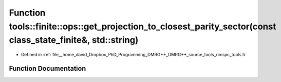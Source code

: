 .. _exhale_function_namespacetools_1_1finite_1_1ops_1a9b5ed5708bfbf96ee08ab2d863af83b0:

Function tools::finite::ops::get_projection_to_closest_parity_sector(const class_state_finite&, std::string)
============================================================================================================

- Defined in :ref:`file__home_david_Dropbox_PhD_Programming_DMRG++_DMRG++_source_tools_nmspc_tools.h`


Function Documentation
----------------------


.. doxygenfunction:: tools::finite::ops::get_projection_to_closest_parity_sector(const class_state_finite&, std::string)
